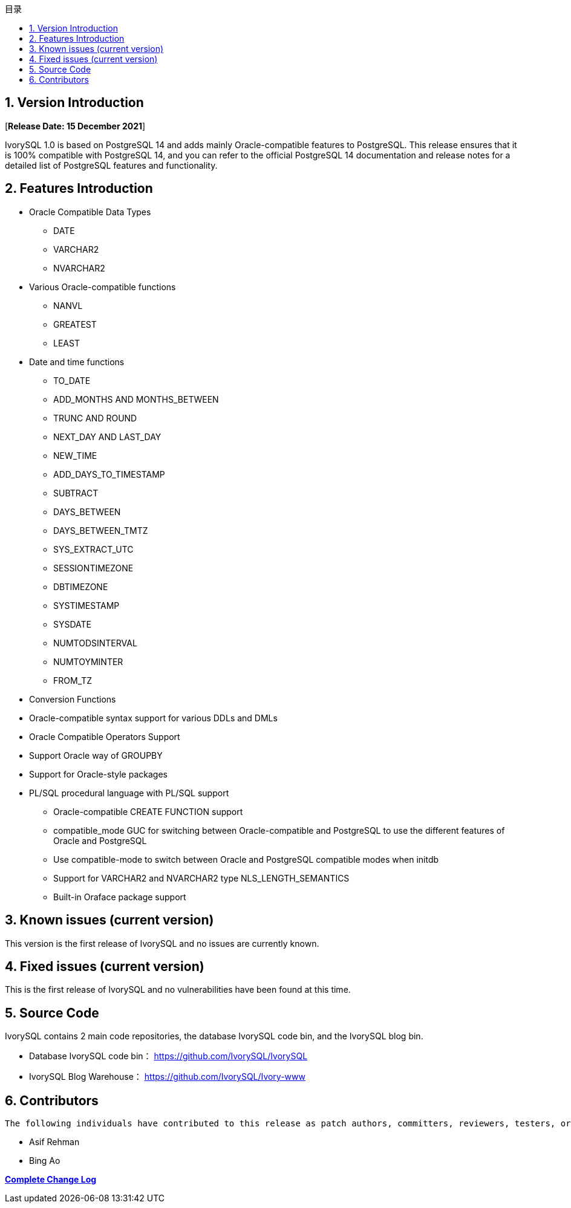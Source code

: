 :toc:
:toc: marco
:toc: left
:toc-title: 目录
:sectnums:
:sectnumlevels: 5
:toclevels: 5

== Version Introduction

[**Release Date: 15 December 2021**]

IvorySQL 1.0 is based on PostgreSQL 14 and adds mainly Oracle-compatible features to PostgreSQL. This release ensures that it is 100% compatible with PostgreSQL 14, and you can refer to the official PostgreSQL 14 documentation and release notes for a detailed list of PostgreSQL features and functionality.

== Features Introduction

* Oracle Compatible Data Types

  - DATE
  - VARCHAR2
  - NVARCHAR2
* Various Oracle-compatible functions

  - NANVL

  - GREATEST

  - LEAST
* Date and time functions

  - TO_DATE 

  - ADD_MONTHS AND MONTHS_BETWEEN

  - TRUNC AND ROUND

  - NEXT_DAY AND LAST_DAY

  - NEW_TIME

  - ADD_DAYS_TO_TIMESTAMP

  - SUBTRACT

  - DAYS_BETWEEN

  - DAYS_BETWEEN_TMTZ

  - SYS_EXTRACT_UTC

  - SESSIONTIMEZONE

  - DBTIMEZONE

  - SYSTIMESTAMP

  - SYSDATE

  - NUMTODSINTERVAL

  - NUMTOYMINTER

  - FROM_TZ

* Conversion Functions
* Oracle-compatible syntax support for various DDLs and DMLs
* Oracle Compatible Operators Support
* Support Oracle way of GROUPBY
* Support for Oracle-style packages
* PL/SQL procedural language with PL/SQL support

- Oracle-compatible CREATE FUNCTION support

- compatible_mode GUC for switching between Oracle-compatible and PostgreSQL to use the different features of Oracle and PostgreSQL

- Use compatible-mode to switch between Oracle and PostgreSQL compatible modes when initdb

- Support for VARCHAR2 and NVARCHAR2 type NLS_LENGTH_SEMANTICS

- Built-in Oraface package support

== Known issues (current version)

This version is the first release of IvorySQL and no issues are currently known.

== Fixed issues (current version)

This is the first release of IvorySQL and no vulnerabilities have been found at this time.

== Source Code

IvorySQL contains 2 main code repositories, the database IvorySQL code bin, and the IvorySQL blog bin.

* Database IvorySQL code bin： https://github.com/IvorySQL/IvorySQL[https://github.com/IvorySQL/IvorySQL]

* IvorySQL Blog Warehouse： https://github.com/IvorySQL/Ivory-www[https://github.com/IvorySQL/Ivory-www]

== Contributors

  The following individuals have contributed to this release as patch authors, committers, reviewers, testers, or issue reporters.

  - Asif Rehman

  - Bing Ao

**https://github.com/IvorySQL/IvorySQL/commits/Ivory_REL_1_0[Complete Change Log]**